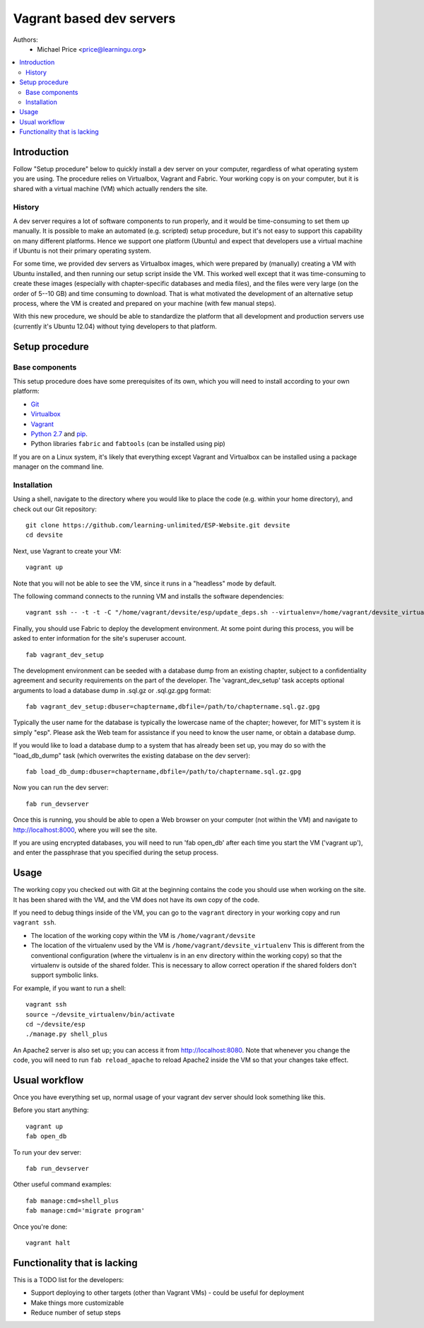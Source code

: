 Vagrant based dev servers
=========================
Authors:
   - Michael Price <price@learningu.org>

.. contents:: :local:

Introduction
------------

Follow "Setup procedure" below to quickly install a dev server on your computer, regardless of what operating system you are using.  The procedure relies on Virtualbox, Vagrant and Fabric.  Your working copy is on your computer, but it is shared with a virtual machine (VM) which actually renders the site.

History
~~~~~~~

A dev server requires a lot of software components to run properly, and it would be time-consuming to set them up manually.  It is possible to make an automated (e.g. scripted) setup procedure, but it's not easy to support this capability on many different platforms.  Hence we support one platform (Ubuntu) and expect that developers use a virtual machine if Ubuntu is not their primary operating system.

For some time, we provided dev servers as Virtualbox images, which were prepared by (manually) creating a VM with Ubuntu installed, and then running our setup script inside the VM.  This worked well except that it was time-consuming to create these images (especially with chapter-specific databases and media files), and the files were very large (on the order of 5--10 GB) and time consuming to download.  That is what motivated the development of an alternative setup process, where the VM is created and prepared on your machine (with few manual steps).

With this new procedure, we should be able to standardize the platform that all development and production servers use (currently it's Ubuntu 12.04) without tying developers to that platform.

Setup procedure
---------------

Base components
~~~~~~~~~~~~~~~

This setup procedure does have some prerequisites of its own, which you will need to install according to your own platform:

* `Git <http://git-scm.com/downloads>`_
* `Virtualbox <https://www.virtualbox.org/wiki/Downloads>`_
* `Vagrant <http://www.vagrantup.com/downloads.html>`_
* `Python 2.7 <http://www.python.org/download/releases/2.7.6/>`_ and `pip <http://www.pip-installer.org/en/latest/installing.html>`_.
* Python libraries ``fabric`` and ``fabtools`` (can be installed using pip)

If you are on a Linux system, it's likely that everything except Vagrant and Virtualbox can be installed using a package manager on the command line.

Installation
~~~~~~~~~~~~

Using a shell, navigate to the directory where you would like to place the code (e.g. within your home directory), and check out our Git repository: ::

    git clone https://github.com/learning-unlimited/ESP-Website.git devsite
    cd devsite

Next, use Vagrant to create your VM: ::

    vagrant up

Note that you will not be able to see the VM, since it runs in a "headless" mode by default.

The following command connects to the running VM and installs the software dependencies: ::

    vagrant ssh -- -t -t -C "/home/vagrant/devsite/esp/update_deps.sh --virtualenv=/home/vagrant/devsite_virtualenv"

Finally, you should use Fabric to deploy the development environment. At some point during this process, you will be asked to enter information for the site's superuser account. ::

    fab vagrant_dev_setup

The development environment can be seeded with a database dump from an existing chapter, subject to a confidentiality agreement and security requirements on the part of the developer.  The 'vagrant_dev_setup' task accepts optional arguments to load a database dump in .sql.gz or .sql.gz.gpg format: ::

    fab vagrant_dev_setup:dbuser=chaptername,dbfile=/path/to/chaptername.sql.gz.gpg

Typically the user name for the database is typically the lowercase name of the chapter; however, for MIT's system it is simply "esp".  Please ask the Web team for assistance if you need to know the user name, or obtain a database dump.

If you would like to load a database dump to a system that has already been set up, you may do so with the "load_db_dump" task (which overwrites the existing database on the dev server): ::

    fab load_db_dump:dbuser=chaptername,dbfile=/path/to/chaptername.sql.gz.gpg

Now you can run the dev server: ::

    fab run_devserver

Once this is running, you should be able to open a Web browser on your computer (not within the VM) and navigate to http://localhost:8000, where you will see the site.

If you are using encrypted databases, you will need to run 'fab open_db' after each time you start the VM ('vagrant up'), and enter the passphrase that you specified during the setup process.

Usage
-----

The working copy you checked out with Git at the beginning contains the code you should use when working on the site.  It has been shared with the VM, and the VM does not have its own copy of the code.

If you need to debug things inside of the VM, you can go to the ``vagrant`` directory in your working copy and run ``vagrant ssh``.

* The location of the working copy within the VM is ``/home/vagrant/devsite``
* The location of the virtualenv used by the VM is ``/home/vagrant/devsite_virtualenv``
  This is different from the conventional configuration (where the virtualenv is in an ``env`` directory within the working copy) so that the virtualenv is outside of the shared folder.  This is necessary to allow correct operation if the shared folders don't support symbolic links.

For example, if you want to run a shell: ::

    vagrant ssh
    source ~/devsite_virtualenv/bin/activate
    cd ~/devsite/esp
    ./manage.py shell_plus

An Apache2 server is also set up; you can access it from http://localhost:8080.  Note that whenever you change the code, you will need to run ``fab reload_apache`` to reload Apache2 inside the VM so that your changes take effect.

Usual workflow
-----------------------------

Once you have everything set up, normal usage of your vagrant dev server should look something like this.

Before you start anything: ::

    vagrant up
    fab open_db

To run your dev server: ::

    fab run_devserver

Other useful command examples: ::

    fab manage:cmd=shell_plus
    fab manage:cmd='migrate program'

Once you're done: ::

    vagrant halt

Functionality that is lacking
-----------------------------

This is a TODO list for the developers:

* Support deploying to other targets (other than Vagrant VMs) - could be useful for deployment
* Make things more customizable
* Reduce number of setup steps
